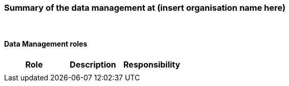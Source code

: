 [[specialized-part-of-introduction]]
=== Summary of the data management at (insert organisation name here)

// Data 

//==== Background 


//[[specialized-external-requirements]]
//==== External data management requirements 


​
[[data-management-roles-at]]
==== Data Management roles 

// add institute or organisation specific information below

[%header, cols=3*]
|===
|Role
|Description
|Responsibility

|
|
|

|===

